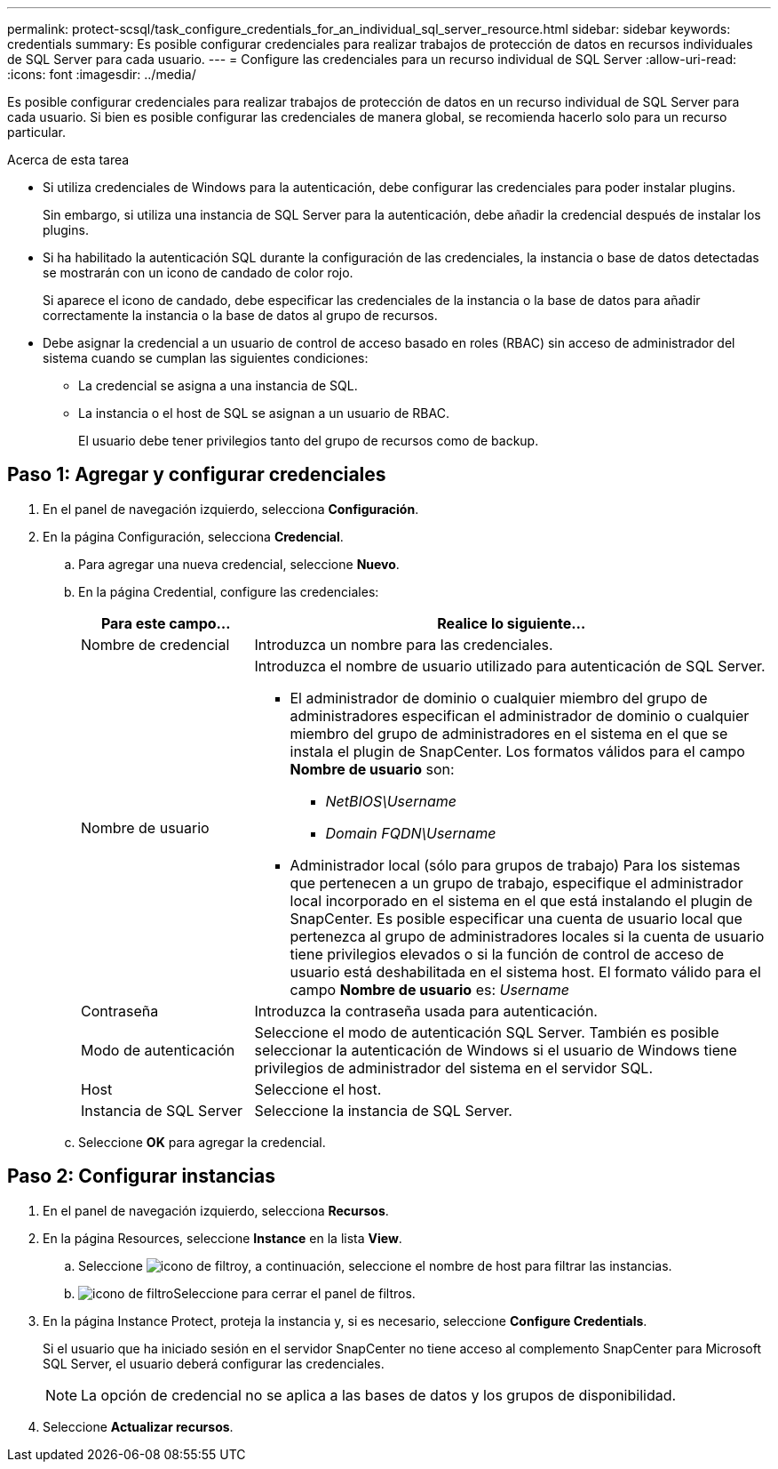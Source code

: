 ---
permalink: protect-scsql/task_configure_credentials_for_an_individual_sql_server_resource.html 
sidebar: sidebar 
keywords: credentials 
summary: Es posible configurar credenciales para realizar trabajos de protección de datos en recursos individuales de SQL Server para cada usuario. 
---
= Configure las credenciales para un recurso individual de SQL Server
:allow-uri-read: 
:icons: font
:imagesdir: ../media/


[role="lead"]
Es posible configurar credenciales para realizar trabajos de protección de datos en un recurso individual de SQL Server para cada usuario. Si bien es posible configurar las credenciales de manera global, se recomienda hacerlo solo para un recurso particular.

.Acerca de esta tarea
* Si utiliza credenciales de Windows para la autenticación, debe configurar las credenciales para poder instalar plugins.
+
Sin embargo, si utiliza una instancia de SQL Server para la autenticación, debe añadir la credencial después de instalar los plugins.

* Si ha habilitado la autenticación SQL durante la configuración de las credenciales, la instancia o base de datos detectadas se mostrarán con un icono de candado de color rojo.
+
Si aparece el icono de candado, debe especificar las credenciales de la instancia o la base de datos para añadir correctamente la instancia o la base de datos al grupo de recursos.

* Debe asignar la credencial a un usuario de control de acceso basado en roles (RBAC) sin acceso de administrador del sistema cuando se cumplan las siguientes condiciones:
+
** La credencial se asigna a una instancia de SQL.
** La instancia o el host de SQL se asignan a un usuario de RBAC.
+
El usuario debe tener privilegios tanto del grupo de recursos como de backup.







== Paso 1: Agregar y configurar credenciales

. En el panel de navegación izquierdo, selecciona *Configuración*.
. En la página Configuración, selecciona *Credencial*.
+
.. Para agregar una nueva credencial, seleccione *Nuevo*.
.. En la página Credential, configure las credenciales:
+
[cols="1,3"]
|===
| Para este campo... | Realice lo siguiente... 


 a| 
Nombre de credencial
 a| 
Introduzca un nombre para las credenciales.



 a| 
Nombre de usuario
 a| 
Introduzca el nombre de usuario utilizado para autenticación de SQL Server.

*** El administrador de dominio o cualquier miembro del grupo de administradores especifican el administrador de dominio o cualquier miembro del grupo de administradores en el sistema en el que se instala el plugin de SnapCenter. Los formatos válidos para el campo *Nombre de usuario* son:
+
**** _NetBIOS\Username_
**** _Domain FQDN\Username_


*** Administrador local (sólo para grupos de trabajo) Para los sistemas que pertenecen a un grupo de trabajo, especifique el administrador local incorporado en el sistema en el que está instalando el plugin de SnapCenter. Es posible especificar una cuenta de usuario local que pertenezca al grupo de administradores locales si la cuenta de usuario tiene privilegios elevados o si la función de control de acceso de usuario está deshabilitada en el sistema host. El formato válido para el campo *Nombre de usuario* es: _Username_




 a| 
Contraseña
 a| 
Introduzca la contraseña usada para autenticación.



 a| 
Modo de autenticación
 a| 
Seleccione el modo de autenticación SQL Server. También es posible seleccionar la autenticación de Windows si el usuario de Windows tiene privilegios de administrador del sistema en el servidor SQL.



 a| 
Host
 a| 
Seleccione el host.



 a| 
Instancia de SQL Server
 a| 
Seleccione la instancia de SQL Server.

|===
.. Seleccione *OK* para agregar la credencial.






== Paso 2: Configurar instancias

. En el panel de navegación izquierdo, selecciona *Recursos*.
. En la página Resources, seleccione *Instance* en la lista *View*.
+
.. Seleccione image:../media/filter_icon.gif["icono de filtro"]y, a continuación, seleccione el nombre de host para filtrar las instancias.
.. image:../media/filter_icon.gif["icono de filtro"]Seleccione para cerrar el panel de filtros.


. En la página Instance Protect, proteja la instancia y, si es necesario, seleccione *Configure Credentials*.
+
Si el usuario que ha iniciado sesión en el servidor SnapCenter no tiene acceso al complemento SnapCenter para Microsoft SQL Server, el usuario deberá configurar las credenciales.

+

NOTE: La opción de credencial no se aplica a las bases de datos y los grupos de disponibilidad.

. Seleccione *Actualizar recursos*.

